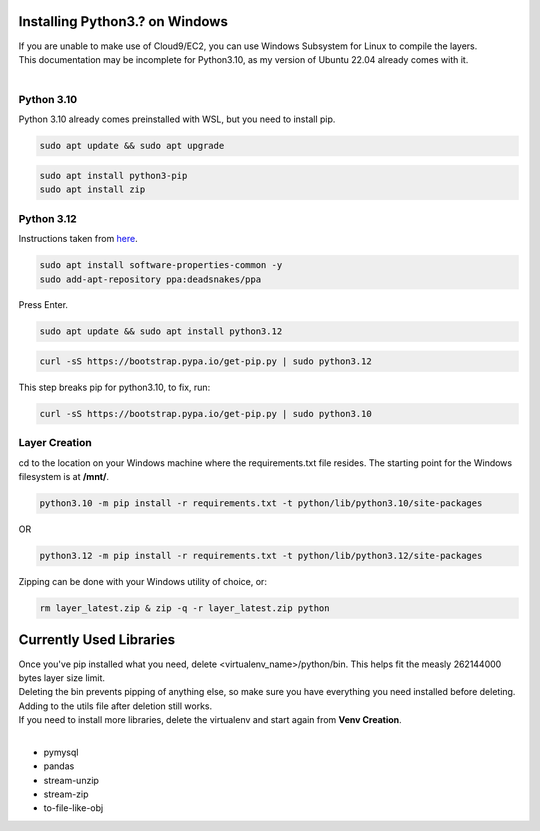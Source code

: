 Installing Python3.? on Windows
===============================
| If you are unable to make use of Cloud9/EC2, you can use Windows Subsystem for Linux to compile the layers.
| This documentation may be incomplete for Python3.10, as my version of Ubuntu 22.04 already comes with it.
|
Python 3.10
-----------
Python 3.10 already comes preinstalled with WSL, but you need to install pip.

.. code-block:: console

  sudo apt update && sudo apt upgrade

.. code-block:: console

  sudo apt install python3-pip
  sudo apt install zip

Python 3.12
-----------
Instructions taken from `here <https://www.linuxtuto.com/how-to-install-python-3-12-on-ubuntu-22-04/>`_.

.. code-block:: console

  sudo apt install software-properties-common -y
  sudo add-apt-repository ppa:deadsnakes/ppa

Press Enter.

.. code-block:: console

  sudo apt update && sudo apt install python3.12

.. code-block:: console

  curl -sS https://bootstrap.pypa.io/get-pip.py | sudo python3.12

This step breaks pip for python3.10, to fix, run:

.. code-block:: console

  curl -sS https://bootstrap.pypa.io/get-pip.py | sudo python3.10


Layer Creation
--------------
cd to the location on your Windows machine where the requirements.txt file resides. The starting point for the Windows filesystem is at **/mnt/**.

.. code-block:: console

  python3.10 -m pip install -r requirements.txt -t python/lib/python3.10/site-packages

OR

.. code-block:: console

  python3.12 -m pip install -r requirements.txt -t python/lib/python3.12/site-packages

Zipping can be done with your Windows utility of choice, or:

.. code-block:: console

  rm layer_latest.zip & zip -q -r layer_latest.zip python

Currently Used Libraries
========================
| Once you've pip installed what you need, delete <virtualenv_name>/python/bin. This helps fit the measly 262144000 bytes layer size limit.
| Deleting the bin prevents pipping of anything else, so make sure you have everything you need installed before deleting.
| Adding to the utils file after deletion still works.
| If you need to install more libraries, delete the virtualenv and start again from **Venv Creation**.
|
* pymysql
* pandas
* stream-unzip
* stream-zip
* to-file-like-obj

